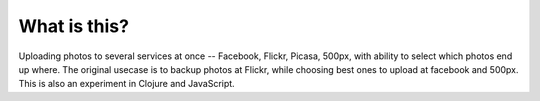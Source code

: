 What is this?
=============

Uploading photos to several services at once -- Facebook, Flickr, Picasa, 500px, with ability to select which photos end up where. The original usecase is to backup photos at Flickr, while choosing best ones to upload at facebook and 500px. This is also an experiment in Clojure and JavaScript.

